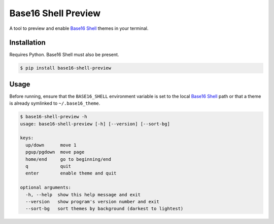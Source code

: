 Base16 Shell Preview
====================

|PyPi Version|

A tool to preview and enable `Base16 Shell`_ themes in your terminal.

.. image:: https://raw.githubusercontent.com/nvllsvm/base16-shell-preview/master/preview.gif
   :alt: Preview GIF

Installation
------------

Requires Python. Base16 Shell must also be present.

.. code:: shell

    $ pip install base16-shell-preview

Usage
-----

Before running, ensure that the ``BASE16_SHELL`` environment variable is set to the local
`Base16 Shell`_ path or that a theme is already symlinked to ``~/.base16_theme``.

.. code::

   $ base16-shell-preview -h
   usage: base16-shell-preview [-h] [--version] [--sort-bg]

   keys:
     up/down      move 1
     pgup/pgdown  move page
     home/end     go to beginning/end
     q            quit
     enter        enable theme and quit

   optional arguments:
     -h, --help  show this help message and exit
     --version   show program's version number and exit
     --sort-bg   sort themes by background (darkest to lightest)


.. |PyPi Version| image:: https://img.shields.io/pypi/v/base16_shell_preview.svg?
   :target: https://pypi.python.org/pypi/base16_shell_preview

.. _Base16 Shell: https://github.com/chriskempson/base16-shell
